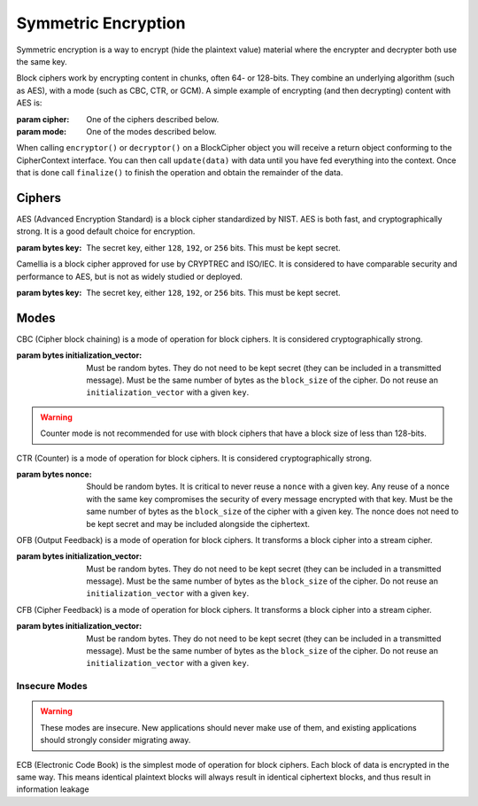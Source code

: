 Symmetric Encryption
====================

.. testsetup::

    import binascii
    key = binascii.unhexlify(b"0" * 32)
    iv = binascii.unhexlify(b"0" * 32)


Symmetric encryption is a way to encrypt (hide the plaintext value) material
where the encrypter and decrypter both use the same key.

.. class:: cryptography.primitives.block.BlockCipher(cipher, mode)

    Block ciphers work by encrypting content in chunks, often 64- or 128-bits.
    They combine an underlying algorithm (such as AES), with a mode (such as
    CBC, CTR, or GCM). A simple example of encrypting (and then decrypting)
    content with AES is:

    .. doctest::

        >>> from cryptography.primitives.block import BlockCipher, ciphers, modes
        >>> cipher = BlockCipher(ciphers.AES(key), modes.CBC(iv))
        >>> encryptor = cipher.encryptor()
        >>> ct = encryptor.update(b"a secret message") + encryptor.finalize()
        >>> decryptor = cipher.decryptor()
        >>> decryptor.update(ct) + decryptor.finalize()
        'a secret message'

    :param cipher: One of the ciphers described below.
    :param mode: One of the modes described below.

    .. method:: encryptor()

        :return :class:`CipherContext`: encryption instance

    .. method:: decryptor()

        :return :class:`CipherContext`: decryption instance

.. class:: cryptography.primitives.interfaces.CipherContext()

    When calling ``encryptor()`` or ``decryptor()`` on a BlockCipher object you
    will receive a return object conforming to the CipherContext interface. You
    can then call ``update(data)`` with data until you have fed everything into
    the context. Once that is done call ``finalize()`` to finish the operation and
    obtain the remainder of the data.


    .. method:: update(data)

        :param bytes data: The text you wish to pass into the context.
        :return bytes: Returns the data that was encrypted or decrypted.

    .. method:: finalize()

        :return bytes: Returns the remainder of the data.

Ciphers
~~~~~~~

.. class:: cryptography.primitives.block.ciphers.AES(key)

    AES (Advanced Encryption Standard) is a block cipher standardized by NIST.
    AES is both fast, and cryptographically strong. It is a good default
    choice for encryption.

    :param bytes key: The secret key, either ``128``, ``192``, or ``256`` bits.
                      This must be kept secret.

.. class:: cryptography.primitives.block.ciphers.Camellia(key)

    Camellia is a block cipher approved for use by CRYPTREC and ISO/IEC.
    It is considered to have comparable security and performance to AES, but
    is not as widely studied or deployed.

    :param bytes key: The secret key, either ``128``, ``192``, or ``256`` bits.
                      This must be kept secret.


Modes
~~~~~

.. class:: cryptography.primitives.block.modes.CBC(initialization_vector)

    CBC (Cipher block chaining) is a mode of operation for block ciphers. It is
    considered cryptographically strong.

    :param bytes initialization_vector: Must be random bytes. They do not need
                                        to be kept secret (they can be included
                                        in a transmitted message). Must be the
                                        same number of bytes as the
                                        ``block_size`` of the cipher. Do not
                                        reuse an ``initialization_vector`` with
                                        a given ``key``.


.. class:: cryptography.primitives.block.modes.CTR(nonce)

    .. warning::

        Counter mode is not recommended for use with block ciphers that have a
        block size of less than 128-bits.

    CTR (Counter) is a mode of operation for block ciphers. It is considered
    cryptographically strong.

    :param bytes nonce: Should be random bytes. It is critical to never reuse a
                        ``nonce`` with a given key.  Any reuse of a nonce
                        with the same key compromises the security of every
                        message encrypted with that key. Must be the same
                        number of bytes as the ``block_size`` of the cipher
                        with a given key. The nonce does not need to be kept
                        secret and may be included alongside the ciphertext.

.. class:: cryptography.primitives.block.modes.OFB(initialization_vector)

    OFB (Output Feedback) is a mode of operation for block ciphers. It
    transforms a block cipher into a stream cipher.

    :param bytes initialization_vector: Must be random bytes. They do not need
                                        to be kept secret (they can be included
                                        in a transmitted message). Must be the
                                        same number of bytes as the
                                        ``block_size`` of the cipher. Do not
                                        reuse an ``initialization_vector`` with
                                        a given ``key``.

.. class:: cryptography.primitives.block.modes.CFB(initialization_vector)

    CFB (Cipher Feedback) is a mode of operation for block ciphers. It
    transforms a block cipher into a stream cipher.

    :param bytes initialization_vector: Must be random bytes. They do not need
                                        to be kept secret (they can be included
                                        in a transmitted message). Must be the
                                        same number of bytes as the
                                        ``block_size`` of the cipher. Do not
                                        reuse an ``initialization_vector`` with
                                        a given ``key``.


Insecure Modes
--------------

.. warning::

    These modes are insecure. New applications should never make use of them,
    and existing applications should strongly consider migrating away.


.. class:: cryptography.primitives.block.modes.ECB()

    ECB (Electronic Code Book) is the simplest mode of operation for block
    ciphers. Each block of data is encrypted in the same way. This means
    identical plaintext blocks will always result in identical ciphertext
    blocks, and thus result in information leakage
